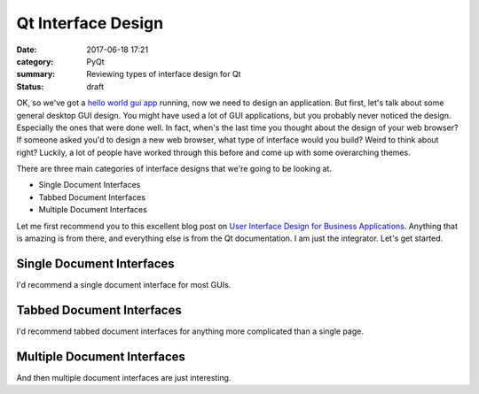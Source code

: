 ###################
Qt Interface Design
###################

:date: 2017-06-18 17:21
:category: PyQt
:summary: Reviewing types of interface design for Qt
:status: draft

OK, so we've got a `hello world gui app`_ running, now we need to design an application. But first, let's talk about some general desktop GUI design. You might have used a lot of GUI applications, but you probably never noticed the design. Especially the ones that were done well. In fact, when's the last time you thought about the design of your web browser? If someone asked you'd to design a new web browser, what type of interface would you build? Weird to think about right? Luckily, a lot of people have worked through this before and come up with some overarching themes.


There are three main categories of interface designs that we're going to be looking at.

- Single Document Interfaces
- Tabbed Document Interfaces
- Multiple Document Interfaces

Let me first recommend you to this excellent blog post on `User Interface Design for Business Applications`_. Anything that is amazing is from there, and everything else is from the Qt documentation. I am just the integrator. Let's get started.

Single Document Interfaces
--------------------------

I'd recommend a single document interface for most GUIs.

Tabbed Document Interfaces
--------------------------

I'd recommend tabbed document interfaces for anything more complicated than a single page.

Multiple Document Interfaces
----------------------------

And then multiple document interfaces are just interesting.

.. _`hello world gui app`: {filename}/pyqt-hellow-world.rst
.. _`User Interface Design for Business Applications`: https://richnewman.wordpress.com/category/tabbed-document-interface/
.. review this for interest: https://msdn.microsoft.com/en-us/library/ms997505.aspx?ranMID=24542&ranEAID=TnL5HPStwNw&ranSiteID=TnL5HPStwNw-L9gN68KGHNTwS1y_SVKSfw&tduid=(0b68db1eaba6ffcc15fac5f2d8ab4540)(256380)(2459594)(TnL5HPStwNw-L9gN68KGHNTwS1y_SVKSfw)() 
